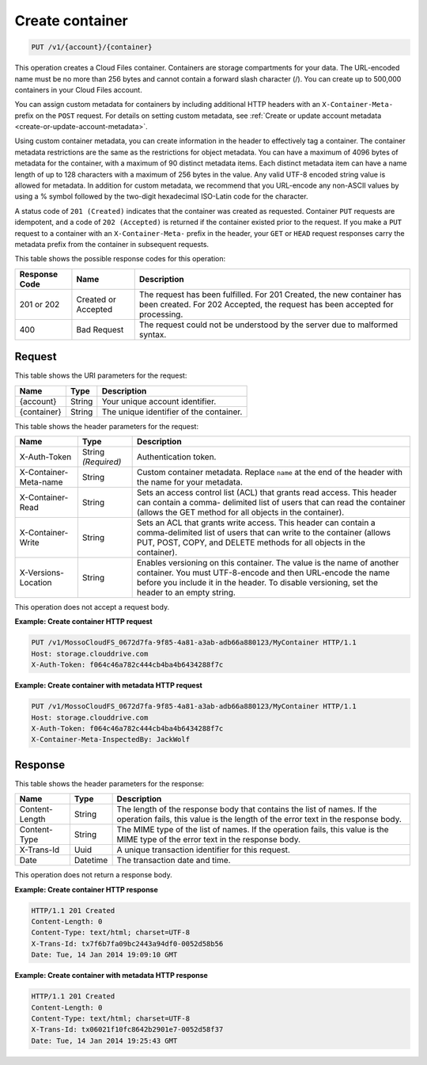 .. _create-container:

Create container
~~~~~~~~~~~~~~~~

.. code::

    PUT /v1/{account}/{container}

This operation creates a Cloud Files container. Containers are storage
compartments for your data. The URL-encoded name must be no more than 256 bytes
and cannot contain a forward slash character (/). You can create up to 500,000
containers in your Cloud Files account.

You can assign custom metadata for containers by including additional HTTP
headers with an ``X-Container-Meta-`` prefix on the ``POST`` request. For
details on setting custom metadata, see
:ref:`Create or update account metadata <create-or-update-account-metadata>`.

Using custom container metadata, you can create information in the header to
effectively tag a container. The container metadata restrictions are the same
as the restrictions for object metadata. You can have a maximum of 4096 bytes
of metadata for the container, with a maximum of 90 distinct metadata items.
Each distinct metadata item can have a name length of up to 128 characters
with a maximum of 256 bytes in the value. Any valid UTF-8 encoded string value
is allowed for metadata. In addition for custom metadata, we recommend that
you URL-encode any non-ASCII values by using a % symbol followed by the
two-digit hexadecimal ISO-Latin code for the character.

A status code of ``201 (Created)`` indicates that the container was created as
requested. Container ``PUT`` requests are idempotent, and a code of
``202 (Accepted)`` is returned if the container existed prior to the request.
If you make a ``PUT`` request to a container with an ``X-Container-Meta-``
prefix in the header, your ``GET`` or ``HEAD`` request responses carry the
metadata prefix from the container in subsequent requests.

This table shows the possible response codes for this operation:

+-------------------------+-------------------------+-------------------------+
|Response Code            |Name                     |Description              |
+=========================+=========================+=========================+
|201 or 202               |Created or Accepted      |The request has been     |
|                         |                         |fulfilled. For 201       |
|                         |                         |Created, the new         |
|                         |                         |container has been       |
|                         |                         |created. For 202         |
|                         |                         |Accepted, the request    |
|                         |                         |has been accepted for    |
|                         |                         |processing.              |
+-------------------------+-------------------------+-------------------------+
|400                      |Bad Request              |The request could not be |
|                         |                         |understood by the server |
|                         |                         |due to malformed syntax. |
+-------------------------+-------------------------+-------------------------+

Request
-------

This table shows the URI parameters for the request:

+-------------------------+-------------------------+-------------------------+
|Name                     |Type                     |Description              |
+=========================+=========================+=========================+
|{account}                |String                   |Your unique account      |
|                         |                         |identifier.              |
+-------------------------+-------------------------+-------------------------+
|{container}              |String                   |The unique identifier of |
|                         |                         |the container.           |
+-------------------------+-------------------------+-------------------------+

This table shows the header parameters for the request:

+-------------------------+-------------------------+-------------------------+
|Name                     |Type                     |Description              |
+=========================+=========================+=========================+
|X-Auth-Token             |String *(Required)*      |Authentication token.    |
+-------------------------+-------------------------+-------------------------+
|X-Container-Meta-name    |String                   |Custom container         |
|                         |                         |metadata. Replace        |
|                         |                         |``name`` at the end of   |
|                         |                         |the header with the name |
|                         |                         |for your metadata.       |
+-------------------------+-------------------------+-------------------------+
|X-Container-Read         |String                   |Sets an access control   |
|                         |                         |list (ACL) that grants   |
|                         |                         |read access. This header |
|                         |                         |can contain a comma-     |
|                         |                         |delimited list of users  |
|                         |                         |that can read the        |
|                         |                         |container (allows the    |
|                         |                         |GET method for all       |
|                         |                         |objects in the           |
|                         |                         |container).              |
+-------------------------+-------------------------+-------------------------+
|X-Container-Write        |String                   |Sets an ACL that grants  |
|                         |                         |write access. This       |
|                         |                         |header can contain a     |
|                         |                         |comma-delimited list of  |
|                         |                         |users that can write to  |
|                         |                         |the container (allows    |
|                         |                         |PUT, POST, COPY, and     |
|                         |                         |DELETE methods for all   |
|                         |                         |objects in the           |
|                         |                         |container).              |
+-------------------------+-------------------------+-------------------------+
|X-Versions-Location      |String                   |Enables versioning on    |
|                         |                         |this container. The      |
|                         |                         |value is the name of     |
|                         |                         |another container. You   |
|                         |                         |must UTF-8-encode and    |
|                         |                         |then URL-encode the name |
|                         |                         |before you include it in |
|                         |                         |the header. To disable   |
|                         |                         |versioning, set the      |
|                         |                         |header to an empty       |
|                         |                         |string.                  |
+-------------------------+-------------------------+-------------------------+

This operation does not accept a request body.

**Example: Create container HTTP request**

.. code::

   PUT /v1/MossoCloudFS_0672d7fa-9f85-4a81-a3ab-adb66a880123/MyContainer HTTP/1.1
   Host: storage.clouddrive.com
   X-Auth-Token: f064c46a782c444cb4ba4b6434288f7c

**Example: Create container with metadata HTTP request**

.. code::

   PUT /v1/MossoCloudFS_0672d7fa-9f85-4a81-a3ab-adb66a880123/MyContainer HTTP/1.1
   Host: storage.clouddrive.com
   X-Auth-Token: f064c46a782c444cb4ba4b6434288f7c
   X-Container-Meta-InspectedBy: JackWolf

Response
--------

This table shows the header parameters for the response:

+-------------------------+-------------------------+-------------------------+
|Name                     |Type                     |Description              |
+=========================+=========================+=========================+
|Content-Length           |String                   |The length of the        |
|                         |                         |response body that       |
|                         |                         |contains the list of     |
|                         |                         |names. If the operation  |
|                         |                         |fails, this value is the |
|                         |                         |length of the error text |
|                         |                         |in the response body.    |
+-------------------------+-------------------------+-------------------------+
|Content-Type             |String                   |The MIME type of the     |
|                         |                         |list of names. If the    |
|                         |                         |operation fails, this    |
|                         |                         |value is the MIME type   |
|                         |                         |of the error text in the |
|                         |                         |response body.           |
+-------------------------+-------------------------+-------------------------+
|X-Trans-Id               |Uuid                     |A unique transaction     |
|                         |                         |identifier for this      |
|                         |                         |request.                 |
+-------------------------+-------------------------+-------------------------+
|Date                     |Datetime                 |The transaction date and |
|                         |                         |time.                    |
+-------------------------+-------------------------+-------------------------+

This operation does not return a response body.

**Example: Create container HTTP response**

.. code::

   HTTP/1.1 201 Created
   Content-Length: 0
   Content-Type: text/html; charset=UTF-8
   X-Trans-Id: tx7f6b7fa09bc2443a94df0-0052d58b56
   Date: Tue, 14 Jan 2014 19:09:10 GMT

**Example: Create container with metadata HTTP response**

.. code::

   HTTP/1.1 201 Created
   Content-Length: 0
   Content-Type: text/html; charset=UTF-8
   X-Trans-Id: tx06021f10fc8642b2901e7-0052d58f37
   Date: Tue, 14 Jan 2014 19:25:43 GMT
